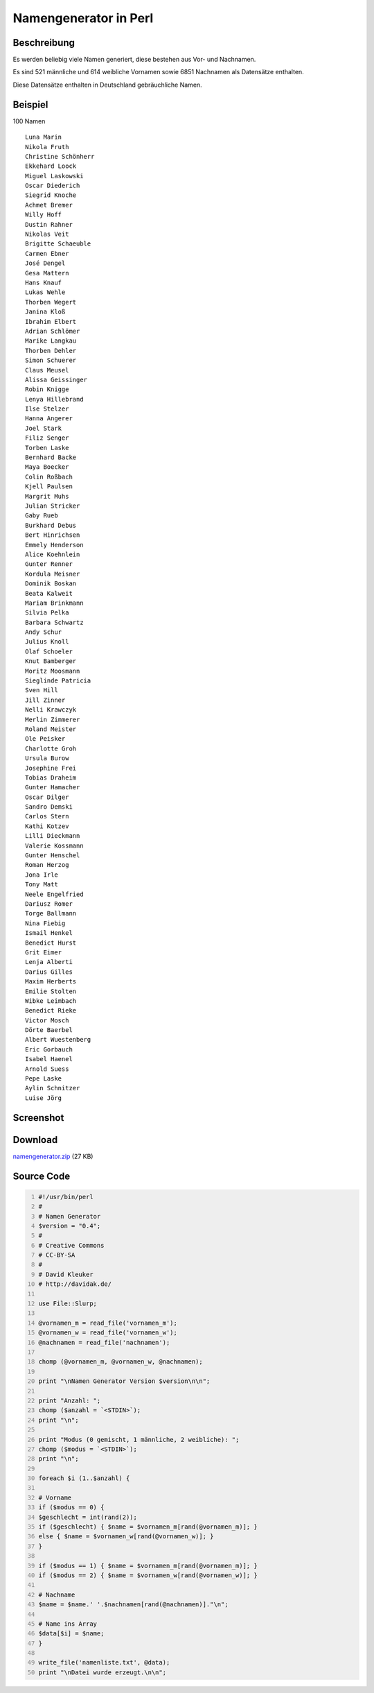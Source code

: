 .. date: 2013/06/16 18:06
.. type: text

Namengenerator in Perl
======================

Beschreibung
------------

Es werden beliebig viele Namen generiert, diese bestehen aus Vor- und Nachnamen.

Es sind 521 männliche und 614 weibliche Vornamen sowie 6851 Nachnamen als Datensätze enthalten.

Diese Datensätze enthalten in Deutschland gebräuchliche Namen.

Beispiel
--------

100 Namen

::

    Luna Marin
    Nikola Fruth
    Christine Schönherr
    Ekkehard Loock
    Miguel Laskowski
    Oscar Diederich
    Siegrid Knoche
    Achmet Bremer
    Willy Hoff
    Dustin Rahner
    Nikolas Veit
    Brigitte Schaeuble
    Carmen Ebner
    José Dengel
    Gesa Mattern
    Hans Knauf
    Lukas Wehle
    Thorben Wegert
    Janina Kloß
    Ibrahim Elbert
    Adrian Schlömer
    Marike Langkau
    Thorben Dehler
    Simon Schuerer
    Claus Meusel
    Alissa Geissinger
    Robin Knigge
    Lenya Hillebrand
    Ilse Stelzer
    Hanna Angerer
    Joel Stark
    Filiz Senger
    Torben Laske
    Bernhard Backe
    Maya Boecker
    Colin Roßbach
    Kjell Paulsen
    Margrit Muhs
    Julian Stricker
    Gaby Rueb
    Burkhard Debus
    Bert Hinrichsen
    Emmely Henderson
    Alice Koehnlein
    Gunter Renner
    Kordula Meisner
    Dominik Boskan
    Beata Kalweit
    Mariam Brinkmann
    Silvia Pelka
    Barbara Schwartz
    Andy Schur
    Julius Knoll
    Olaf Schoeler
    Knut Bamberger
    Moritz Moosmann
    Sieglinde Patricia
    Sven Hill
    Jill Zinner
    Nelli Krawczyk
    Merlin Zimmerer
    Roland Meister
    Ole Peisker
    Charlotte Groh
    Ursula Burow
    Josephine Frei
    Tobias Draheim
    Gunter Hamacher
    Oscar Dilger
    Sandro Demski
    Carlos Stern
    Kathi Kotzev
    Lilli Dieckmann
    Valerie Kossmann
    Gunter Henschel
    Roman Herzog
    Jona Irle
    Tony Matt
    Neele Engelfried
    Dariusz Romer
    Torge Ballmann
    Nina Fiebig
    Ismail Henkel
    Benedict Hurst
    Grit Eimer
    Lenja Alberti
    Darius Gilles
    Maxim Herberts
    Emilie Stolten
    Wibke Leimbach
    Benedict Rieke
    Victor Mosch
    Dörte Baerbel
    Albert Wuestenberg
    Eric Gorbauch
    Isabel Haenel
    Arnold Suess
    Pepe Laske
    Aylin Schnitzer
    Luise Jörg

Screenshot
----------

.. thumbnail:: /images/perl_namengenerator_mac.png

Download
--------

`namengenerator.zip </download/namengenerator.zip>`_ (27 KB)

Source Code
-----------

.. code-block:: perl
    :number-lines:

    #!/usr/bin/perl
    #
    # Namen Generator
    $version = "0.4";
    #
    # Creative Commons
    # CC-BY-SA
    #
    # David Kleuker
    # http://davidak.de/

    use File::Slurp;

    @vornamen_m = read_file('vornamen_m');
    @vornamen_w = read_file('vornamen_w');
    @nachnamen = read_file('nachnamen');

    chomp (@vornamen_m, @vornamen_w, @nachnamen);

    print "\nNamen Generator Version $version\n\n";

    print "Anzahl: ";
    chomp ($anzahl = `<STDIN>`);
    print "\n";

    print "Modus (0 gemischt, 1 männliche, 2 weibliche): ";
    chomp ($modus = `<STDIN>`);
    print "\n";

    foreach $i (1..$anzahl) {

    # Vorname
    if ($modus == 0) {
    $geschlecht = int(rand(2));
    if ($geschlecht) { $name = $vornamen_m[rand(@vornamen_m)]; }
    else { $name = $vornamen_w[rand(@vornamen_w)]; }
    }

    if ($modus == 1) { $name = $vornamen_m[rand(@vornamen_m)]; }
    if ($modus == 2) { $name = $vornamen_w[rand(@vornamen_w)]; }

    # Nachname
    $name = $name.' '.$nachnamen[rand(@nachnamen)]."\n";

    # Name ins Array
    $data[$i] = $name;
    }

    write_file('namenliste.txt', @data);
    print "\nDatei wurde erzeugt.\n\n";
